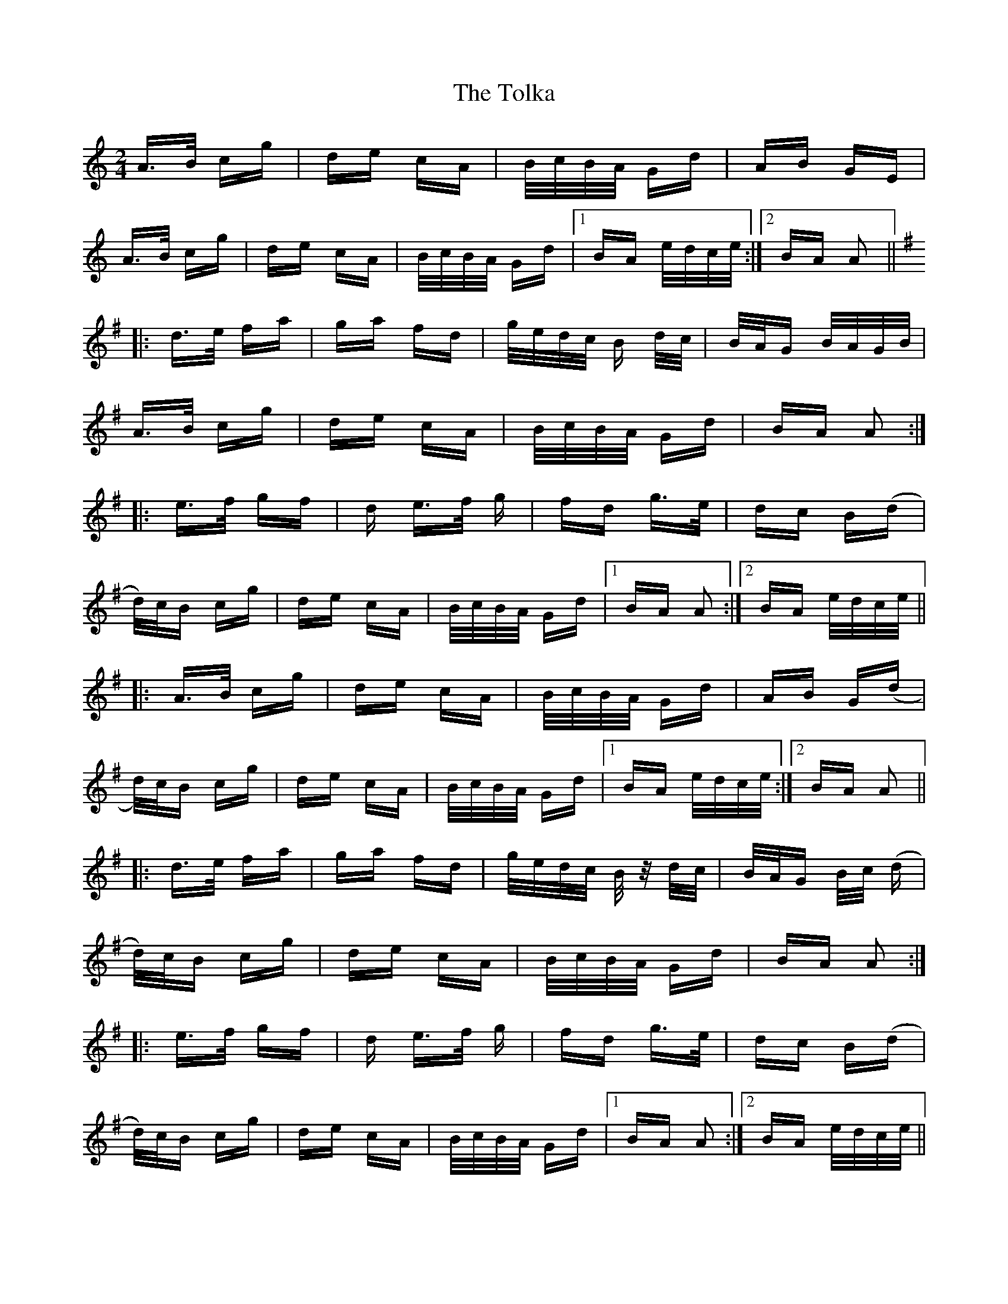 X: 40300
T: Tolka, The
R: polka
M: 2/4
K: Aminor
A>B cg|de cA|B/c/B/A/ Gd|AB GE|
A>B cg|de cA|B/c/B/A/ Gd|1 BA e/d/c/e/:|2 BA A2||
K:Gmaj
|:d>e fa|ga fd|g/e/d/c/ B d/c/|B/A/G B/A/G/B/|
A>B cg|de cA|B/c/B/A/ Gd|BA A2:|
|:e>f gf|d e>f g|fd g>e|dc B(d|
d/)c/B cg|de cA|B/c/B/A/ Gd|1 BA A2:|2 BA e/d/c/e/||
|:A>B cg|de cA|B/c/B/A/ Gd|AB G(d|
d/)c/B cg|de cA|B/c/B/A/ Gd|1 BA e/d/c/e/:|2 BA A2||
|:d>e fa|ga fd|g/e/d/c/ B/z/ d/c/|B/A/G B/c/ (d|
d/)c/B cg|de cA|B/c/B/A/ Gd|BA A2:|
|:e>f gf|d e>f g|fd g>e|dc B(d|
d/)c/B cg|de cA|B/c/B/A/ Gd|1 BA A2:|2 BA e/d/c/e/||


